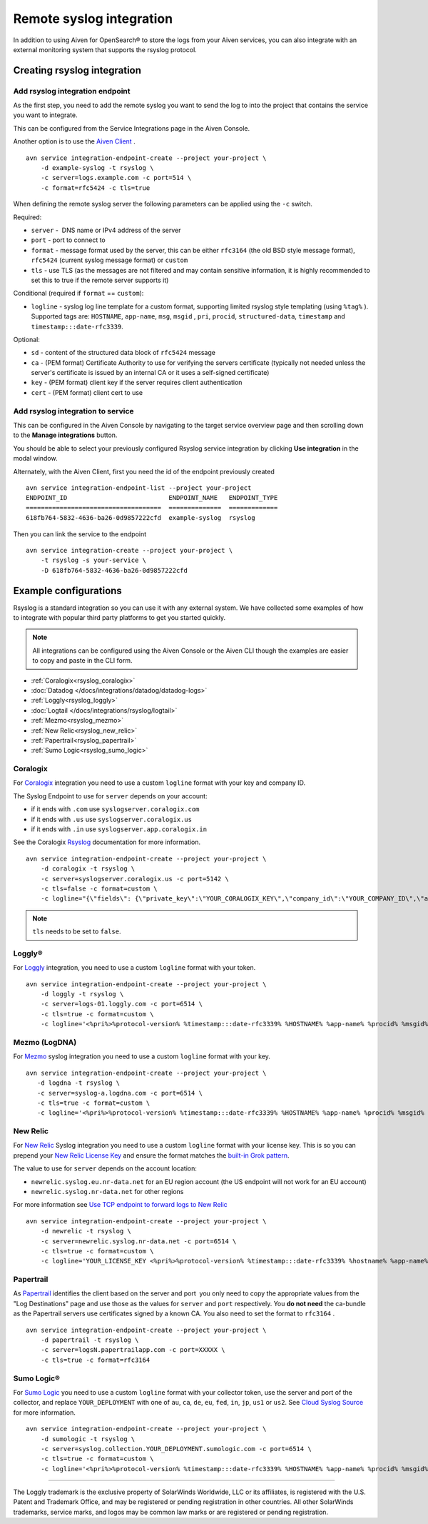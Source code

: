 Remote syslog integration
=========================

In addition to using Aiven for OpenSearch® to store the logs from your
Aiven services, you can also integrate with an external monitoring system
that supports the rsyslog protocol.

Creating rsyslog integration
----------------------------

Add rsyslog integration endpoint
~~~~~~~~~~~~~~~~~~~~~~~~~~~~~~~~

As the first step, you need to add the remote syslog you want to send
the log to into the project that contains the service you want to
integrate.

This can be configured from the Service Integrations page in the Aiven
Console.

.. image:: /images/integrations/remote-syslog-endpoint.png
   :alt: "Create new Syslog endpoint" dialog
   :width: 400

Another option is to use the `Aiven
Client <https://github.com/aiven/aiven-client>`__ .

::

   avn service integration-endpoint-create --project your-project \
       -d example-syslog -t rsyslog \
       -c server=logs.example.com -c port=514 \
       -c format=rfc5424 -c tls=true

When defining the remote syslog server the following parameters can be
applied using the ``-c`` switch.

Required:

-  ``server`` -  DNS name or IPv4 address of the server

-  ``port`` - port to connect to

-  ``format`` - message format used by the server, this can be either
   ``rfc3164`` (the old BSD style message format), ``rfc5424`` (current
   syslog message format) or ``custom``

-  ``tls`` - use TLS (as the messages are not filtered and may contain
   sensitive information, it is highly recommended to set this to true
   if the remote server supports it)

Conditional (required if ``format`` == ``custom``):

-  ``logline`` - syslog log line template for a custom format,
   supporting limited rsyslog style templating (using
   ``%tag%`` ). Supported tags are:
   ``HOSTNAME``,
   ``app-name``,
   ``msg``,
   ``msgid`` ,
   ``pri``,
   ``procid``,
   ``structured-data``,
   ``timestamp`` and
   ``timestamp:::date-rfc3339``.

Optional:

-  ``sd`` - content of the structured data block of ``rfc5424`` message

-  ``ca`` - (PEM format) Certificate Authority to use for verifying the
   servers certificate (typically not needed unless the server's
   certificate is issued by an internal CA or it uses a self-signed
   certificate)

-  ``key`` - (PEM format) client key if the server requires client
   authentication

-  ``cert`` - (PEM format) client cert to use

.. _add_rsyslog_integration:

Add rsyslog integration to service
~~~~~~~~~~~~~~~~~~~~~~~~~~~~~~~~~~

This can be configured in the Aiven Console by navigating to the target
service overview page and then scrolling down to the **Manage integrations**
button.


You should be able to select your previously configured Rsyslog service
integration by clicking **Use integration** in the modal window.

.. image:: /images/integrations/remote-syslog-service-integrations.png
   :alt: The page that shows the integrations available for a service

Alternately, with the Aiven Client, first you need the id of the
endpoint previously created

::

   avn service integration-endpoint-list --project your-project
   ENDPOINT_ID                           ENDPOINT_NAME   ENDPOINT_TYPE
   ====================================  ==============  =============
   618fb764-5832-4636-ba26-0d9857222cfd  example-syslog  rsyslog

Then you can link the service to the endpoint

::

   avn service integration-create --project your-project \
       -t rsyslog -s your-service \
       -D 618fb764-5832-4636-ba26-0d9857222cfd

Example configurations
----------------------

Rsyslog is a standard integration so you can use it with any external system. We have collected some examples of how to integrate with popular third party platforms to get you started quickly.

.. note:: All integrations can be configured using the Aiven Console or the Aiven CLI though the examples are easier to copy and paste in the CLI form.

* :ref:`Coralogix<rsyslog_coralogix>`
* :doc:`Datadog </docs/integrations/datadog/datadog-logs>`
* :ref:`Loggly<rsyslog_loggly>`
* :doc:`Logtail </docs/integrations/rsyslog/logtail>`
* :ref:`Mezmo<rsyslog_mezmo>`
* :ref:`New Relic<rsyslog_new_relic>`
* :ref:`Papertrail<rsyslog_papertrail>`
* :ref:`Sumo Logic<rsyslog_sumo_logic>`

.. _rsyslog_coralogix:

Coralogix
~~~~~~~~~

For `Coralogix <https://coralogix.com/>`_ integration you need to use a custom ``logline`` format with your key and company ID.

The Syslog Endpoint to use for ``server`` depends on your account:

-  if it ends with ``.com`` use ``syslogserver.coralogix.com``
-  if it ends with ``.us`` use ``syslogserver.coralogix.us``
-  if it ends with ``.in`` use ``syslogserver.app.coralogix.in``

See the Coralogix `Rsyslog <https://coralogix.com/docs/rsyslog/>`_ documentation for more information.

::

   avn service integration-endpoint-create --project your-project \
       -d coralogix -t rsyslog \
       -c server=syslogserver.coralogix.us -c port=5142 \
       -c tls=false -c format=custom \
       -c logline="{\"fields\": {\"private_key\":\"YOUR_CORALOGIX_KEY\",\"company_id\":\"YOUR_COMPANY_ID\",\"app_name\":\"%app-name%\",\"subsystem_name\":\"programname\"},\"message\": {\"message\":\"%msg%\",\"program_name\":\"%programname%\",\"pri_text\":\"%pri%\",\"hostname\":\"%HOSTNAME%\"}}"

.. Note:: ``tls`` needs to be set to ``false``.

.. _rsyslog_loggly:

Loggly®
~~~~~~~

For
`Loggly <https://www.loggly.com/>`_
integration, you need to use a custom ``logline`` format with your token.

::

   avn service integration-endpoint-create --project your-project \
       -d loggly -t rsyslog \
       -c server=logs-01.loggly.com -c port=6514 \
       -c tls=true -c format=custom \
       -c logline='<%pri%>%protocol-version% %timestamp:::date-rfc3339% %HOSTNAME% %app-name% %procid% %msgid% TOKEN tag="RsyslogTLS"] %msg%'

.. _rsyslog_mezmo:

Mezmo (LogDNA)
~~~~~~~~~~~~~~

For `Mezmo <https://www.mezmo.com/>`_ syslog integration you need to use a custom ``logline`` format with your key.

::

   avn service integration-endpoint-create --project your-project \
      -d logdna -t rsyslog \
      -c server=syslog-a.logdna.com -c port=6514 \
      -c tls=true -c format=custom \
      -c logline='<%pri%>%protocol-version% %timestamp:::date-rfc3339% %HOSTNAME% %app-name% %procid% %msgid% [logdna@48950 key="YOUR_KEY_GOES_HERE"] %msg%'

.. _rsyslog_new_relic:

New Relic
~~~~~~~~~

For `New Relic <https://newrelic.com/>`_ Syslog integration you need to use a custom ``logline`` format with your license key.
This is so you can prepend your `New Relic License Key <https://docs.newrelic.com/docs/apis/intro-apis/new-relic-api-keys/#license-key>`__
and ensure the format matches the `built-in Grok
pattern <https://docs.newrelic.com/docs/logs/ui-data/built-log-parsing-rules/#syslog-rfc5424>`__.

The value to use for ``server`` depends on the account location:

- ``newrelic.syslog.eu.nr-data.net`` for an EU region account (the US endpoint will not work for an EU account)
- ``newrelic.syslog.nr-data.net`` for other regions

For more information see `Use TCP endpoint to forward logs to New Relic <https://docs.newrelic.com/docs/logs/log-api/use-tcp-endpoint-forward-logs-new-relic/>`_

::

   avn service integration-endpoint-create --project your-project \
       -d newrelic -t rsyslog \
       -c server=newrelic.syslog.nr-data.net -c port=6514 \
       -c tls=true -c format=custom \
       -c logline='YOUR_LICENSE_KEY <%pri%>%protocol-version% %timestamp:::date-rfc3339% %hostname% %app-name% %procid% %msgid% %structured-data% %msg%'

.. _rsyslog_papertrail:

Papertrail
~~~~~~~~~~

As `Papertrail <https://www.papertrail.com/>`_ identifies the client based on
the server and port  you only need to copy the appropriate values from the
"Log Destinations" page and use those as the values for ``server`` and ``port``
respectively. You **do not need** the ca-bundle as the Papertrail servers use
certificates signed by a known CA. You also need to set the format to
``rfc3164`` .

::

   avn service integration-endpoint-create --project your-project \
       -d papertrail -t rsyslog \
       -c server=logsN.papertrailapp.com -c port=XXXXX \
       -c tls=true -c format=rfc3164 

.. _rsyslog_sumo_logic:

Sumo Logic®
~~~~~~~~~~~

For `Sumo Logic <https://www.sumologic.com/>`_
you need to use a custom ``logline`` format with your collector token, use the server and port of the collector,
and replace ``YOUR_DEPLOYMENT`` with one of ``au``, ``ca``, ``de``, ``eu``, ``fed``, ``in``, ``jp``, ``us1`` or ``us2``. See `Cloud Syslog Source <https://help.sumologic.com/03Send-Data/Sources/02Sources-for-Hosted-Collectors/Cloud-Syslog-Source>`_ for more information.

::

   avn service integration-endpoint-create --project your-project \
       -d sumologic -t rsyslog \
       -c server=syslog.collection.YOUR_DEPLOYMENT.sumologic.com -c port=6514 \
       -c tls=true -c format=custom \
       -c logline='<%pri%>%protocol-version% %timestamp:::date-rfc3339% %HOSTNAME% %app-name% %procid% %msgid% YOUR_TOKEN %msg%'

-----

The Loggly trademark is the exclusive
property of SolarWinds Worldwide, LLC or its affiliates, is registered with the U.S.
Patent and Trademark Office, and may be registered or pending registration in other
countries. All other SolarWinds trademarks, service marks, and logos may be common
law marks or are registered or pending registration.
